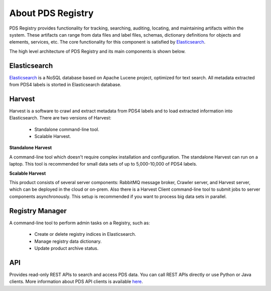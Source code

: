 ==================
About PDS Registry
==================

PDS Registry provides functionality for tracking, searching, auditing, locating, and maintaining artifacts within the system. 
These artifacts can range from data files and label files, schemas, dictionary definitions for objects and elements, services, etc. 
The core functionality for this component is satisfied by `Elasticsearch <https://www.elastic.co/>`_.

The high level architecture of PDS Registry and its main components is shown below.

.. image:: _static/images/registry-harvest.png 


Elasticsearch
*************

`Elasticsearch <https://www.elastic.co/>`_ is a NoSQL database based on Apache Lucene project, 
optimized for text search. All metadata extracted from PDS4 labels is storted in Elasticsearch database.


Harvest
*******

Harvest is a software to crawl and extract metadata from PDS4 labels and to load 
extracted information into Elasticsearch. There are two versions of Harvest:

 * Standalone command-line tool.
 * Scalable Harvest.

**Standalone Harvest**

A command-line tool which doesn't require complex installation and configuration. 
The standalone Harvest can run on a laptop.
This tool is recommended for small data sets of up to 5,000-10,000 of PDS4 labels.

**Scalable Harvest**

This product consists of several server components: RabbitMQ message broker, Crawler server, and Harvest server, 
which can be deployed in the cloud or on-prem. Also there is a Harvest Client command-line tool to submit jobs
to server components asynchronously.
This setup is recommended if you want to process big data sets in parallel.


Registry Manager
****************

A command-line tool to perform admin tasks on a Registry, such as:

 * Create or delete registry indices in Elasticsearch.
 * Manage registry data dictionary.
 * Update product archive status.


API
***

Provides read-only REST APIs to search and access PDS data. You can call REST APIs directly or
use Python or Java clients.  More information about PDS API clients is available
`here <https://nasa-pds.github.io/pds-api-client/>`_.

